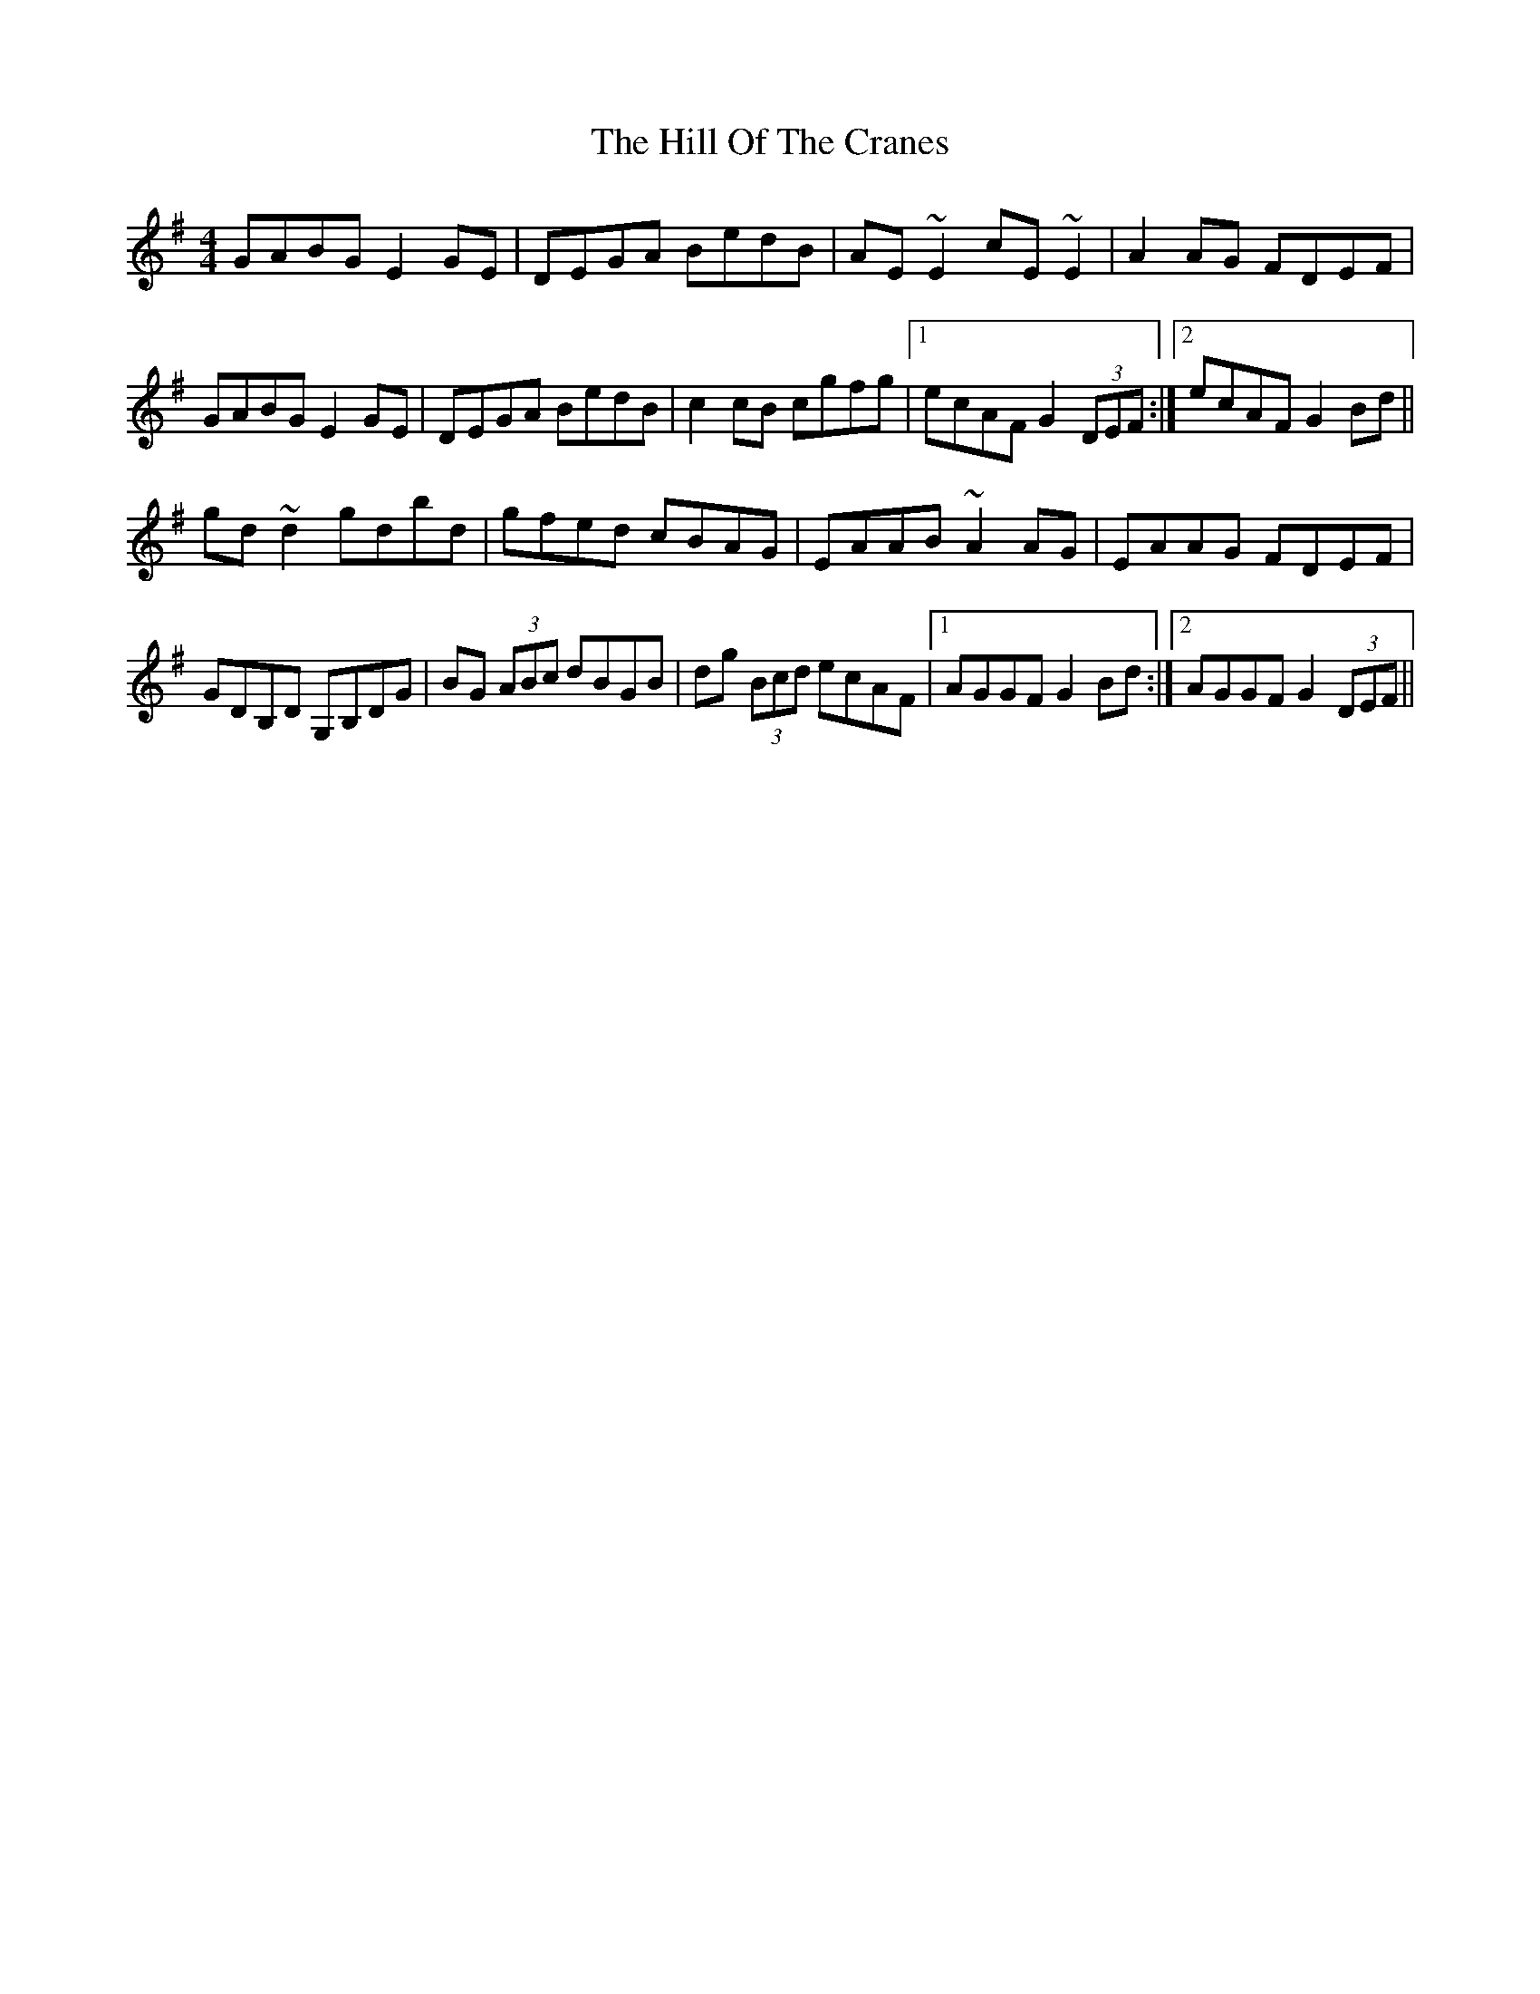 X: 17482
T: Hill Of The Cranes, The
R: reel
M: 4/4
K: Gmajor
GABG E2 GE|DEGA BedB|AE ~E2 cE ~E2|A2 AG FDEF|
GABG E2 GE|DEGA BedB|c2 cB cgfg|1 ecAF G2 (3DEF:|2 ecAF G2 Bd||
gd ~d2 gdbd|gfed cBAG|EAAB ~A2 AG|EAAG FDEF|
GDB,D G,B,DG|BG (3ABc dBGB|dg (3Bcd ecAF|1 AGGF G2 Bd:|2 AGGF G2 (3DEF||

